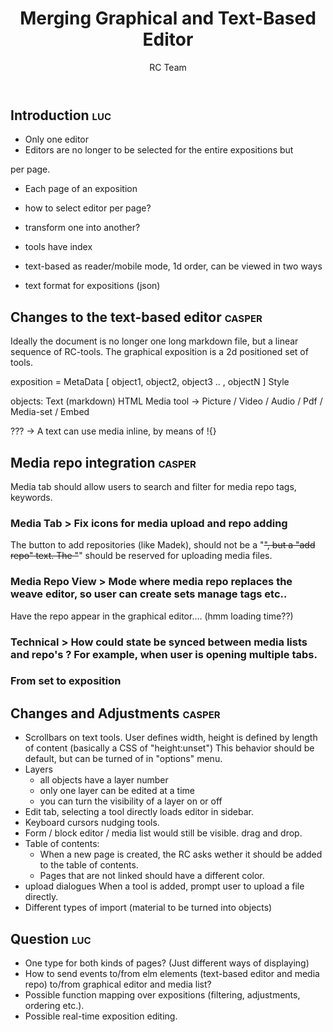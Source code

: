 #+TITLE: Merging Graphical and Text-Based Editor
#+AUTHOR: RC Team
#+LATEX_CLASS: koma-article
#+OPTIONS: toc:nil 
#+LATEX_HEADER: \usepackage{setspace}
#+LATEX_HEADER: \onehalfspacing

** Introduction :luc:

- Only one editor
- Editors are no longer to be selected for the entire expositions but
per page. 
- Each page of an exposition 

- how to select editor per page?
- transform one into another?

- tools have index

- text-based as reader/mobile mode, 1d order, can be viewed in two ways

- text format for expositions (json)

  
** Changes to the text-based editor :casper:

Ideally the document is no longer one long markdown file, but a linear sequence of RC-tools.
The graphical exposition is a 2d positioned set of tools.

exposition =
    MetaData [ object1, object2, object3 ..  , objectN ] Style
  
objects:
   Text (markdown)
   HTML
   Media tool -> 
      Picture / Video / Audio /  Pdf / Media-set / Embed


??? -> A text can use media inline, by means of !{}  

** Media repo integration :casper:

Media tab should allow users to search and filter for media repo tags, keywords.

*** Media Tab > Fix icons for media upload and repo adding
    The button to add repositories (like Madek), should not be a "+", but a "add repo" text.
    The "+" should be reserved for uploading media files.

*** Media Repo View > Mode where media repo replaces the weave editor, so user can create sets manage tags etc..
    Have the repo appear in the graphical editor.... (hmm loading time??)

*** Technical > How could state be synced between media lists and repo's ? For example, when user is opening multiple tabs.
*** From set to exposition

** Changes and Adjustments :casper:
- Scrollbars on text tools. User defines width, height is defined by length of content (basically a CSS of "height:unset")
  This behavior should be default, but can be turned of in "options" menu.
- Layers
  * all objects have a layer number
  * only one layer can be edited at a time
  * you can turn the visibility of a layer on or off
- Edit tab, selecting a tool directly loads editor in sidebar.
- Keyboard cursors nudging tools.
- Form / block editor / media list would still be visible. drag and drop.
- Table of contents:
  - When a new page is created, the RC asks wether it should be added to the table of contents.
  - Pages that are not linked should have a different color.
- upload dialogues 
  When a tool is added, prompt user to upload a file directly.
- Different types of import (material to be turned into objects)
    

** Question :luc:
- One type for both kinds of pages? (Just different ways of displaying)
- How to send events to/from elm elements (text-based editor and media
  repo) to/from graphical editor and media list?
- Possible function mapping over expositions (filtering, adjustments, ordering etc.).
- Possible real-time exposition editing.

